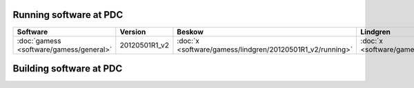 

Running software at PDC
=======================


+-----------------------------------------+---------------+-----------------------------------------------------------+-----------------------------------------------------------+-----------------------------------------------------------+-----------------------------------------------------------+
| Software                                | Version       | Beskow                                                    | Lindgren                                                  | Povel                                                     | Zorn                                                      |
+=========================================+===============+===========================================================+===========================================================+===========================================================+===========================================================+
| :doc:`gamess <software/gamess/general>` | 20120501R1_v2 | :doc:`x <software/gamess/lindgren/20120501R1_v2/running>` | :doc:`x <software/gamess/lindgren/20120501R1_v2/running>` | :doc:`x <software/gamess/lindgren/20120501R1_v2/running>` | :doc:`x <software/gamess/lindgren/20120501R1_v2/running>` |
+-----------------------------------------+---------------+-----------------------------------------------------------+-----------------------------------------------------------+-----------------------------------------------------------+-----------------------------------------------------------+


Building software at PDC
========================
